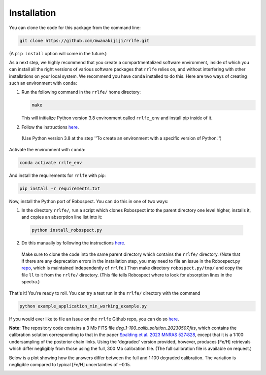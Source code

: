 Installation
=================

You can clone the code for this package from the command line:

.. code-block:: python

  git clone https://github.com/mwanakijiji/rrlfe.git

(A ``pip install`` option will come in the future.)

As a next step, we highly recommend that you create a compartmentalized software environment, inside of which
you can install all the right versions of various software packages that ``rrlfe`` relies on, and without interfering
with other installations on your local system. We recommend you have ``conda`` installed to do this.
Here are two ways of creating such an environment with ``conda``:

1.  Run the following command in the ``rrlfe/`` home directory:

    .. code-block:: python

      make

    This will initialize Python version 3.8 environment called ``rrlfe_env`` and install pip inside of it. 

2. Follow the instructions `here <https://conda.io/projects/conda/en/latest/user-guide/tasks/manage-environments.html>`_.
  (Use Python version 3.8 at the step \'\'To create an environment with a specific version of Python.\'\')

Activate the environment with ``conda``:

.. code-block:: python

  conda activate rrlfe_env

And install the requirements for ``rrlfe`` with pip:

.. code-block:: python

  pip install -r requirements.txt

Now, install the Python port of Robospect. You can do this in one of two ways:

1.  In the directory ``rrlfe/``, run a script which clones Robospect into the parent directory one level higher, installs it, and copies an absorption line list into it:

  .. code-block:: python

    python install_robospect.py

2. Do this manually by following the instructions `here <https://github.com/czwa/robospect.py>`_.

  Make sure to clone the code into the same parent directory which contains the ``rrlfe/`` directory. 
  (Note that if there are any deprecation errors in the installation step, you may need 
  to file an issue in the Robospect.py `repo <https://github.com/czwa/robospect.py/issues>`_, which is maintained 
  independently of ``rrlfe``.) Then make directory ``robospect.py/tmp/`` and copy the file ``ll`` to it from the ``rrlfe/`` directory. (This 
  file tells Robospect where to look for absorption lines in the spectra.)

That's it! You're ready to roll. You can try a test run in the ``rrlfe/`` directory with the command

.. code-block:: python

  python example_application_min_working_example.py

If you would ever like to file an issue on the ``rrlfe`` Github repo, you can do so `here <https://github.com/mwanakijiji/rrlfe/issues>`_.

**Note:** The repository code contains a 3 Mb FITS file `deg_1-100_calib_solution_20230507.fits`, which contains the calibration solution corresponding to that in the paper 
`Spalding et al. 2023 MNRAS 527:828 <https://academic.oup.com/mnras/article/527/1/828/7326007>`_, except that it is a 1:100 undersampling of the posterior chain links. Using the 'degraded' version provided, however, produces 
[Fe/H] retrievals which differ negligibly from those using the full, 300 Mb calibration file. (The full calibration file is available on request.) 

Below is a plot showing how the answers differ between the full and 1:100 degraded calibration. 
The variation is negligible compared to typical [Fe/H] uncertainties of ~0.15.

.. image:: imgs/degraded_comparison.png
  :width: 600
  :align: center
  :alt: Retrieval comparison
